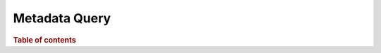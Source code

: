 
==============
Metadata Query
==============

.. rubric:: Table of contents

.. contents::
   :local:
   :depth: 1


